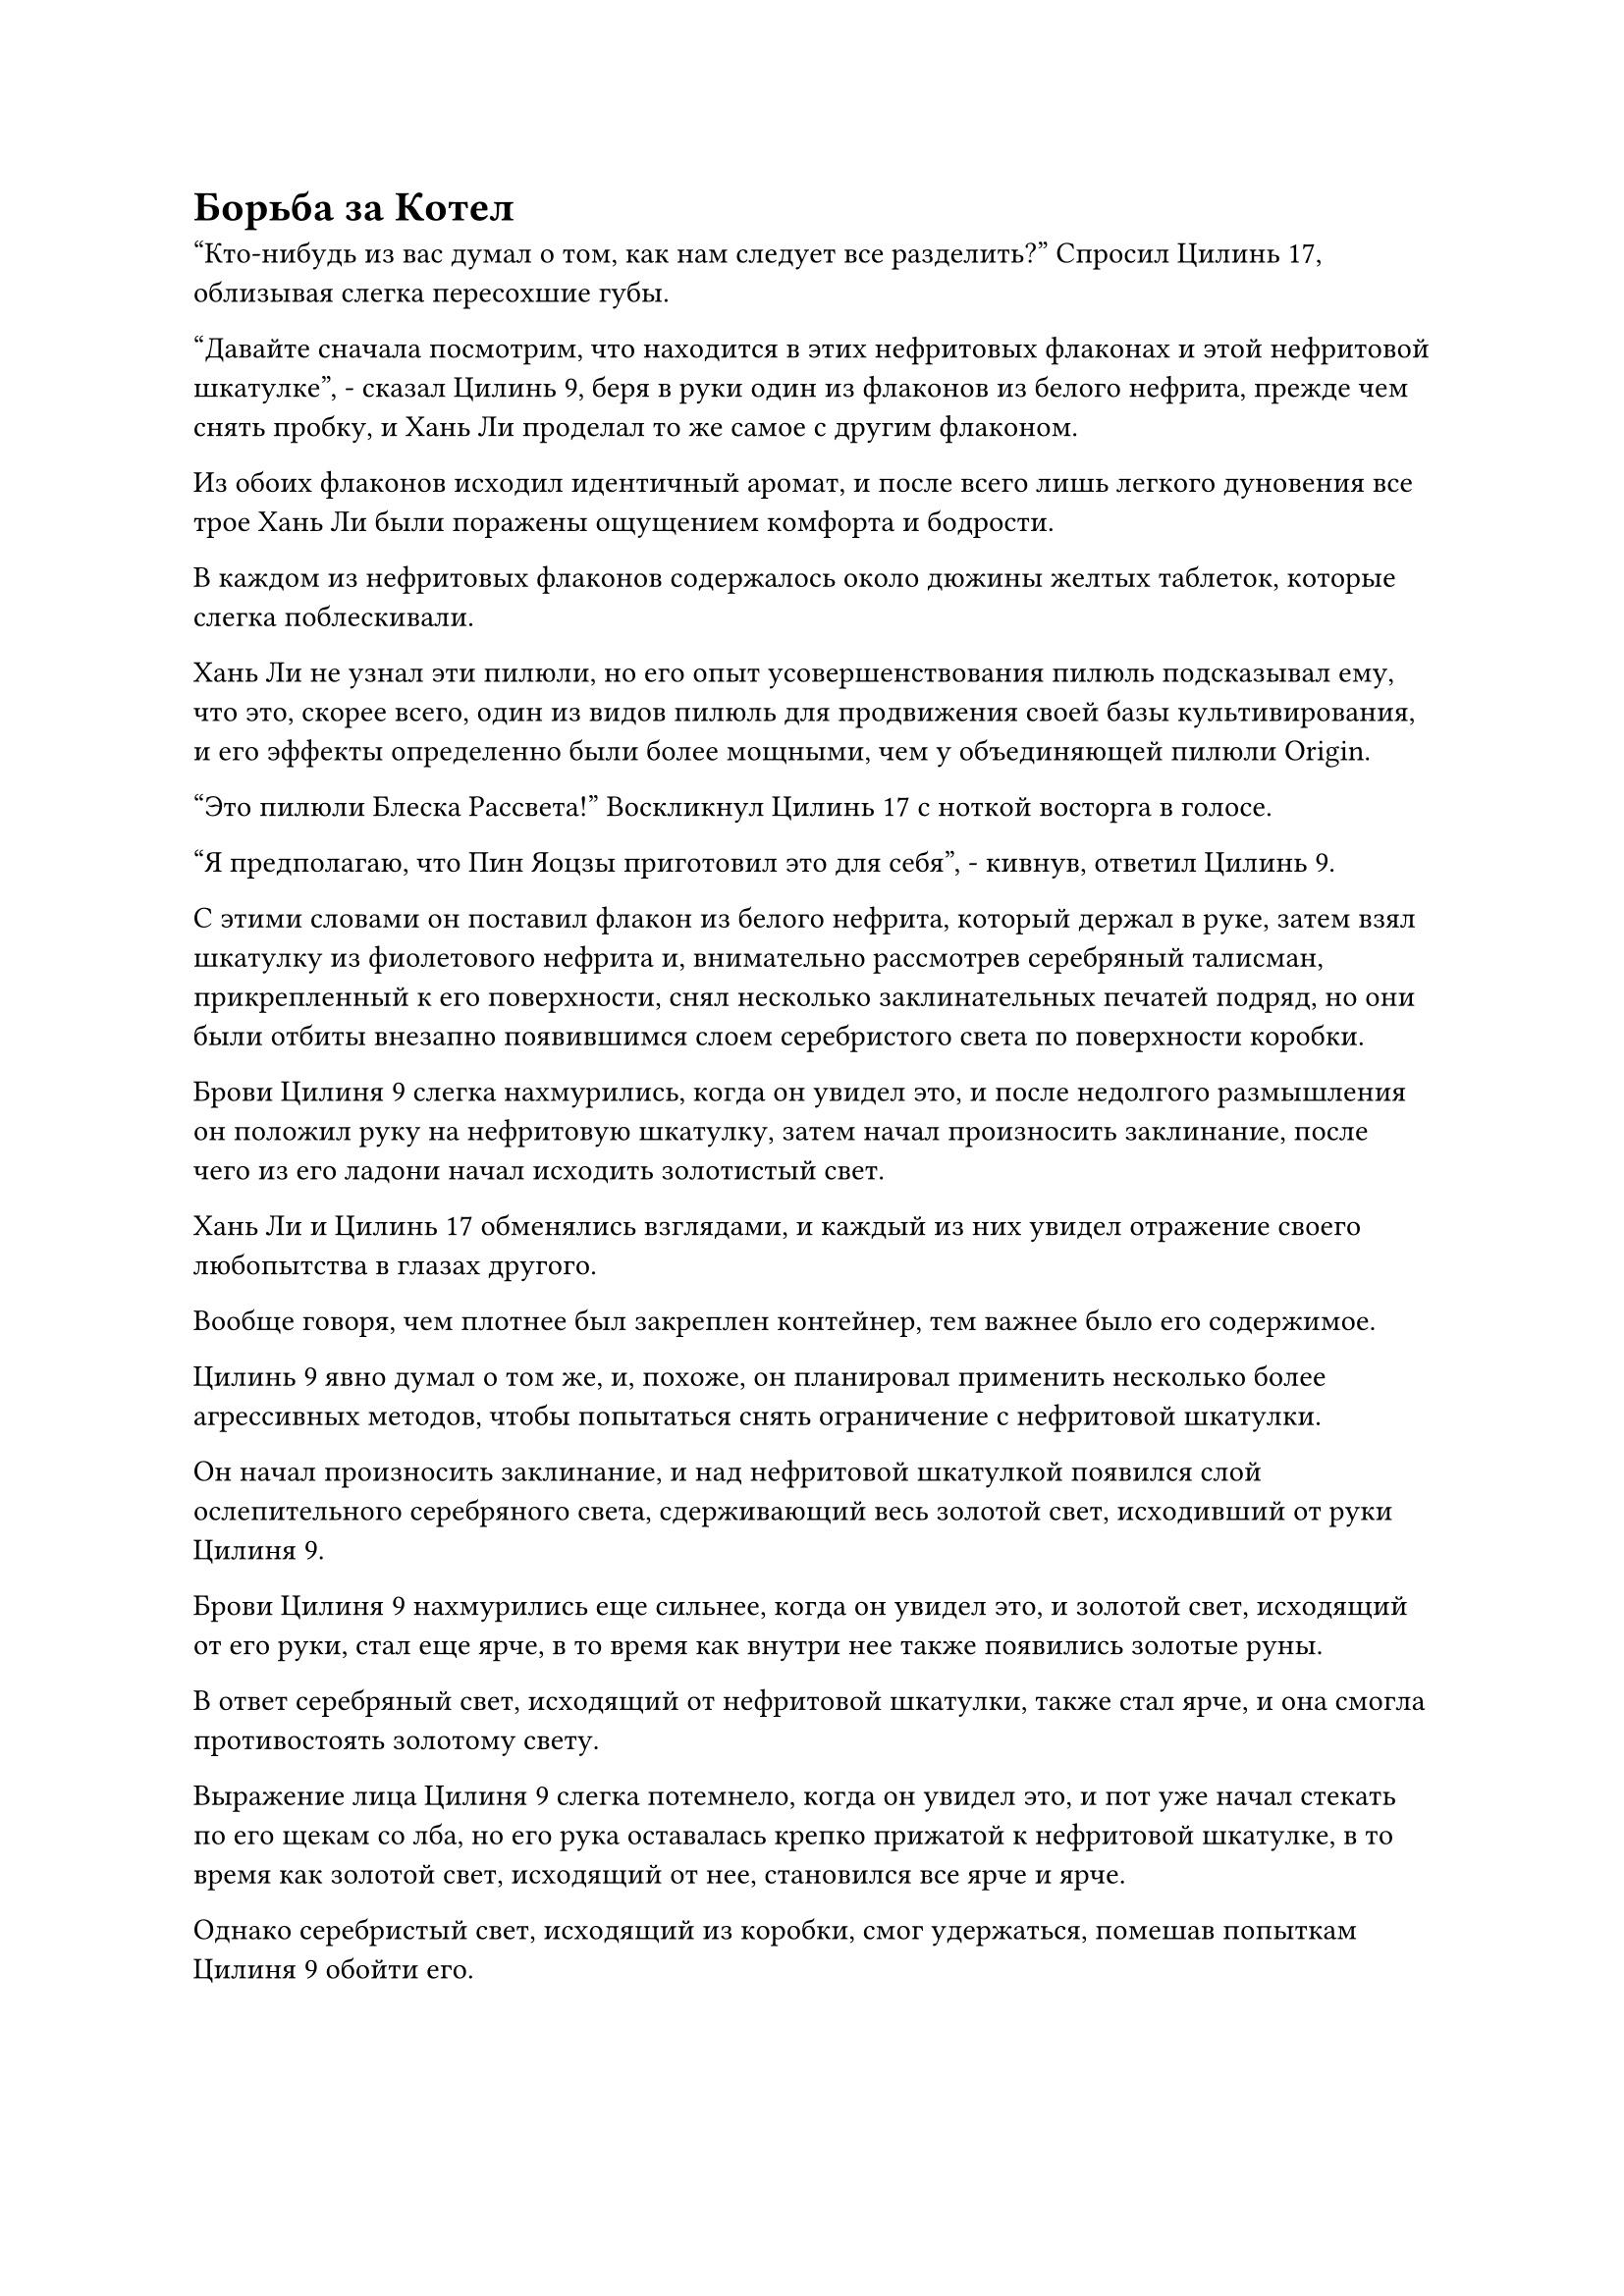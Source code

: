 = Борьба за Котел

"Кто-нибудь из вас думал о том, как нам следует все разделить?" Спросил Цилинь 17, облизывая слегка пересохшие губы.

"Давайте сначала посмотрим, что находится в этих нефритовых флаконах и этой нефритовой шкатулке", - сказал Цилинь 9, беря в руки один из флаконов из белого нефрита, прежде чем снять пробку, и Хань Ли проделал то же самое с другим флаконом.

Из обоих флаконов исходил идентичный аромат, и после всего лишь легкого дуновения все трое Хань Ли были поражены ощущением комфорта и бодрости.

В каждом из нефритовых флаконов содержалось около дюжины желтых таблеток, которые слегка поблескивали.

Хань Ли не узнал эти пилюли, но его опыт усовершенствования пилюль подсказывал ему, что это, скорее всего, один из видов пилюль для продвижения своей базы культивирования, и его эффекты определенно были более мощными, чем у объединяющей пилюли Origin.

"Это пилюли Блеска Рассвета!" Воскликнул Цилинь 17 с ноткой восторга в голосе.

"Я предполагаю, что Пин Яоцзы приготовил это для себя", - кивнув, ответил Цилинь 9.

С этими словами он поставил флакон из белого нефрита, который держал в руке, затем взял шкатулку из фиолетового нефрита и, внимательно рассмотрев серебряный талисман, прикрепленный к его поверхности, снял несколько заклинательных печатей подряд, но они были отбиты внезапно появившимся слоем серебристого света по поверхности коробки.

Брови Цилиня 9 слегка нахмурились, когда он увидел это, и после недолгого размышления он положил руку на нефритовую шкатулку, затем начал произносить заклинание, после чего из его ладони начал исходить золотистый свет.

Хань Ли и Цилинь 17 обменялись взглядами, и каждый из них увидел отражение своего любопытства в глазах другого.

Вообще говоря, чем плотнее был закреплен контейнер, тем важнее было его содержимое.

Цилинь 9 явно думал о том же, и, похоже, он планировал применить несколько более агрессивных методов, чтобы попытаться снять ограничение с нефритовой шкатулки.

Он начал произносить заклинание, и над нефритовой шкатулкой появился слой ослепительного серебряного света, сдерживающий весь золотой свет, исходивший от руки Цилиня 9.

Брови Цилиня 9 нахмурились еще сильнее, когда он увидел это, и золотой свет, исходящий от его руки, стал еще ярче, в то время как внутри нее также появились золотые руны.

В ответ серебряный свет, исходящий от нефритовой шкатулки, также стал ярче, и она смогла противостоять золотому свету.

Выражение лица Цилиня 9 слегка потемнело, когда он увидел это, и пот уже начал стекать по его щекам со лба, но его рука оставалась крепко прижатой к нефритовой шкатулке, в то время как золотой свет, исходящий от нее, становился все ярче и ярче.

Однако серебристый свет, исходящий из коробки, смог удержаться, помешав попыткам Цилиня 9 обойти его.

При виде этого в глазах Хань ЛИ промелькнуло удивление. Казалось, что ограничения, наложенные на нефритовую шкатулку, были настолько глубоки, что даже такой поздний Истинный Бессмертный культиватор, как Цилинь 9, был бессилен преодолеть их.

Некоторое время спустя золотой свет, исходящий от руки Цилинь 9, уже стал ярче до такой степени, что на него было почти невозможно смотреть, и серебро, казалось, наконец достигло своего предела, начиная поддаваться золотому свету.

При виде этого на лице Цилинь-9 появился намек на восторг, но затем выражение его лица внезапно изменилось, и он поспешно отдернул руку.

Серебристый огонек на нефритовой шкатулке вспыхнул несколько раз, прежде чем вернуться в нормальное состояние.

"Почему ты остановился, товарищ даос Цилинь 9?" Спросил Цилинь 17.

Ему показалось, что Цилинь 9 остановился как раз в тот момент, когда ограничение серебряного света вот-вот должно было быть преодолено.

"Тот, кто установил это ограничение, скрыл ограничение на самоуничтожение в самой глубокой его части. Если бы я вовремя не остановился, эта нефритовая шкатулка и все ее содержимое были бы уничтожены", - объяснил Цилинь 9, к большому разочарованию Цилинь 17.

Пин Яоцзы был уже мертв, так где же они должны были найти способ открыть коробку?

Брови Хань Ли также слегка нахмурились, увидев это.

"Судя по моему прошлому опыту, нет ничего невозможного в том, чтобы устранить это ограничение, но мне понадобится достаточно времени, чтобы изучить его и подготовиться. В данный момент я бессилен что-либо сделать, но вы двое вольны попробовать", - сказал Цилинь 9, ставя нефритовую шкатулку обратно.

В глазах Цилиня 17 появился намек на интригу, когда он взял коробку, и из его руки вырвался желтый свет, окутавший всю коробку.

Слой серебристого света мгновенно появился на нефритовой шкатулке, чтобы противостоять желтому свету, и в глазах Цилиня 17 появилось торжественное выражение, когда он наложил на шкатулку серию заклинательных печатей.

Серебряный свет, исходящий от шкатулки, мгновенно стал еще ярче, чтобы удержать магические печати на расстоянии, и примерно через 15 минут Цилинь 17 уже начал потеть, когда он сделал быструю серию ручных печатей, выпустив нити желтого света, которые окутали нефритовую шкатулку.

Если бы кто-нибудь пригляделся повнимательнее, то обнаружил бы, что нити желтого света были образованы бесчисленными желтыми рунами, и они медленно подавляли серебристый свет на нефритовой шкатулке.

Глаза Цилинь 9 загорелись, когда он увидел это, и Хань Ли тоже невольно сделал шаг вперед.

Прямо в этот момент серебряные руны на нефритовой шкатулке вспыхнули, и они внезапно выпустили вспышку света, которая оборвала все нити желтого света.

"Что за нелепое ограничение!" Цилинь 17 холодно хмыкнул и убрал руку, больше не предпринимая попыток снять ограничение с нефритовой шкатулки.

Цилинь 9 испустил слабый вздох разочарования, увидев это, затем повернулся к Хань Ли и предложил: "Почему бы тебе тоже не попробовать, товарищ даосский Змей 15? Возможно, тебе повезет больше, чем нам двоим."

"Будь осторожен, товарищ даосист. Если ты разобьешь то, что внутри, это будет засчитано при распределении добычи", - усмехнулся Цилинь 17, передавая нефритовую шкатулку Хань Ли.

"Я попробую, но, поскольку ни один из вас не добился успеха, я, скорее всего, тоже ничего не смогу сделать", - сказал Хань Ли, принимая нефритовую шкатулку, а затем выпустил вспышку лазурного света, чтобы окутать ее.

Затем он сделал цепочку ручных печатей, вызвав нити лазурного света, которые окутали нефритовую шкатулку, но им противостоял тот же слой серебряного света.

Некоторое время спустя серебристый свет на нефритовой шкатулке резко посветлел, разорвав все нити лазурного света, и Хань Ли покачал головой, ставя нефритовую шкатулку обратно на землю.

"Я тоже ничего не могу поделать с этим ограничением".

"В таком случае, давайте не будем форсировать события. У нас не так много времени, поэтому давайте обсудим, как мы собираемся разделить остальные сокровища между собой", - сказал Цилинь 9.

"Ты лидер в этой миссии, товарищ даос Цилинь 9. У тебя есть какие-нибудь предложения о том, как мы можем все разделить?" Спросил Хань Ли, и Цилинь 17 также повернулся к Цилинь 9.

"Здесь довольно много спиртовых растений, материалов, пилюль и камней Бессмертного происхождения, так что мы сможем разделить их поровну. Что трудно распределить, так это этот котел, эти сокровища и ту нефритовую шкатулку", - сказал Цилинь 9.

"Это простой вопрос. Нас трое, поэтому я предлагаю, чтобы один из нас получил котел, другой - сокровища, а последний - нефритовую шкатулку. Что вы думаете?" Предложил Цилинь 17.

"Это неплохая идея, но кто что получит?" Спросил Цилинь 9.

"Я всегда очень интересовался усовершенствованием таблеток, так как насчет того, чтобы я взял котел?" Спросил Цилинь 17.

"Так случилось, что я также проявляю большой интерес к искусству изготовления пилюль", - сказал Цилинь 9, и на его лице появилась многозначительная улыбка, а выражение лица Цилиня 17 сразу же слегка потемнело, когда он услышал это.

Тем временем Хань Ли молча стоял в стороне, обдумывая, как лучше поступить.

Здесь действительно не с чем было сравнивать. Золотой котел был самым ценным из всех предметов здесь, являясь бессмертным сокровищем, поэтому, конечно, каждый хотел его получить, независимо от того, был ли у них на самом деле какой-либо интерес к усовершенствованию пилюль.

Хань Ли хотел усовершенствовать некоторые пилюли, чтобы ускорить свое совершенствование и как можно скорее совершить прорыв, поэтому, естественно, он также хотел получить котел.

Однако в данный момент он просто наблюдал и не выражал устно своих намерений.

Когда он охватывал своим духовным чувством котел, он заметил, что в нем, казалось, что-то было скрыто, и это чувство было очень похоже на то, которое он получил от того черного меча, ранее находившегося под защитой Фан Пэна.

Учитывая, что Гу Цзе подарил этот талисман аватара Пин Яоцзы, было очень вероятно, что котел был подделан.

Если обладание этим сокровищем увеличило бы его шансы быть выслеженным Гу Цзе, то он определенно не стал бы рисковать, поэтому он очень осторожно относился к попыткам завладеть котлом для себя.

Сказав это, возможно, Цилинь 17 ничего бы не заметил со своей базой культивирования на средней стадии Истинного Бессмертия и духовным чутьем, но как поздний культиватор Истинного Бессмертия, действительно ли возможно, что Цилинь 9 также не заметил, что что-то было не так?

Цилинь 17 выдавил из себя улыбку, повернулся к Хань Ли и сказал: "Я застрял на стадии среднего Истинного Бессмертия на много лет и отчаянно нуждаюсь в этом котле для приготовления пилюль. Если вы двое готовы отдать мне котел, я могу отказаться от трети моего распределения остальных сокровищ."

"В таком случае..."

Хань Ли как раз собирался что-то сказать, когда вмешался Цилинь 9: "По правде говоря, я уже несколько столетий ищу подходящий котел для пилюль. Если вы двое сможете отдать мне котел, я готов отказаться от двух третей моего распределения всего остального."

Глаза Хань Ли слегка загорелись, когда он услышал это, по-видимому, соблазненный этим предложением.

Цилинь 17 бросил взгляд на котел, затем стиснул зубы, решив: "Хорошо, в таком случае, все, что я хочу, - это этот котел, и я готов отказаться от всего остального. Этого достаточно?"

Цилинь 9 на мгновение задумался над этим предложением, затем улыбнулся и сказал: "Если ты так настаиваешь на том, чтобы претендовать на котел, то с моей стороны было бы неприлично продолжать в том же духе. Что скажешь ты, товарищ даосский Змей 15?"

"Я вижу, что коллега-даос Цилинь 17 очень серьезен в своем предложении, поэтому я также готов передать котел ему. Если бы котел был обнаружен, пока вы были без сознания, возможно, вы смогли бы проснуться немного раньше", - сказал Хань Ли со слабой улыбкой.

"Спасибо вам, товарищи даосы".

Цилинь 17 услышал насмешку в словах Хань Ли и уже собирался вспыхнуть от ярости, но передумал, вспомнив о силе, которую Хань Ли продемонстрировал во время недавно завершившейся битвы.

Таким образом, он немедленно взмахнул рукавом в воздухе, выпустив вспышку желтого света, чтобы убрать котел подальше.

Затем он слегка поморщился при виде всех драгоценных материалов и ингредиентов на земле, прежде чем отвести взгляд с болезненным выражением.

"Что бы ты хотел из этих сокровищ и этой нефритовой шкатулки, товарищ даосский Змей 15?" - спросил Цилинь.

"Я только что потерял два комплекта летающих мечей во время битвы, поэтому я хотел бы забрать эти сокровища, чтобы заменить их", - ответил Хань Ли.

"Разве ты сейчас не совершенствуешь законы о свойствах воды, товарищ даосский Змей 15? Все это сокровища с металлическими атрибутами, поэтому они вам не очень подходят. В отличие от этого, я просто так получилось, что использую искусство культивирования с металлическими атрибутами. Говоря о нефритовой шкатулке, учитывая наложенные на нее ограничения по силе, в ней должно содержаться что-то чрезвычайно ценное, так как насчет того, чтобы ты взял ее вместо этого, товарищ даосский Змей 15?" - предложил Цилинь 9 с улыбкой.

"Возможно, и так, но с ограничениями, наложенными на коробку, чрезвычайно трудно справиться, и если я не буду осторожен, содержимое коробки может быть легко уничтожено. Из нас троих, я думаю, ты единственный, у кого больше всего надежд на успешное открытие шкатулки, так что вместо этого я соглашусь на эти сокровища", - ответил Хань Ли.

#pagebreak()